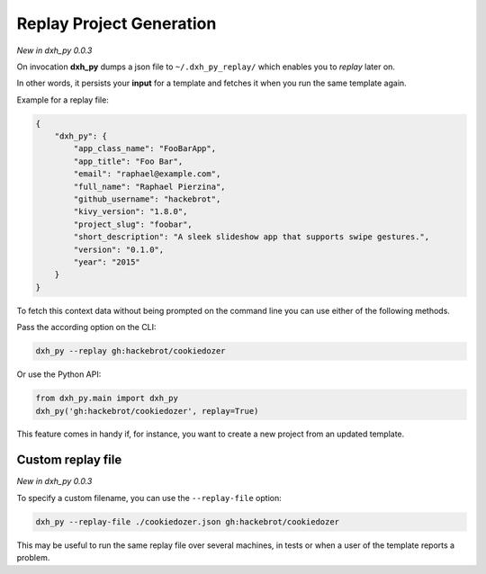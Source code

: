 .. _replay-feature:

Replay Project Generation
-------------------------

*New in dxh_py 0.0.3*

On invocation **dxh_py** dumps a json file to ``~/.dxh_py_replay/`` which enables you to *replay* later on.

In other words, it persists your **input** for a template and fetches it when you run the same template again.

Example for a replay file:

.. code-block:: JSON

    {
        "dxh_py": {
            "app_class_name": "FooBarApp",
            "app_title": "Foo Bar",
            "email": "raphael@example.com",
            "full_name": "Raphael Pierzina",
            "github_username": "hackebrot",
            "kivy_version": "1.8.0",
            "project_slug": "foobar",
            "short_description": "A sleek slideshow app that supports swipe gestures.",
            "version": "0.1.0",
            "year": "2015"
        }
    }

To fetch this context data without being prompted on the command line you can use either of the following methods.

Pass the according option on the CLI:

.. code-block:: bash

    dxh_py --replay gh:hackebrot/cookiedozer


Or use the Python API:

.. code-block:: python

    from dxh_py.main import dxh_py
    dxh_py('gh:hackebrot/cookiedozer', replay=True)

This feature comes in handy if, for instance, you want to create a new project from an updated template.

Custom replay file
~~~~~~~~~~~~~~~~~~

*New in dxh_py 0.0.3*

To specify a custom filename, you can use the ``--replay-file`` option:

.. code-block:: bash

    dxh_py --replay-file ./cookiedozer.json gh:hackebrot/cookiedozer

This may be useful to run the same replay file over several machines, in tests or when a user of the template reports a problem.
